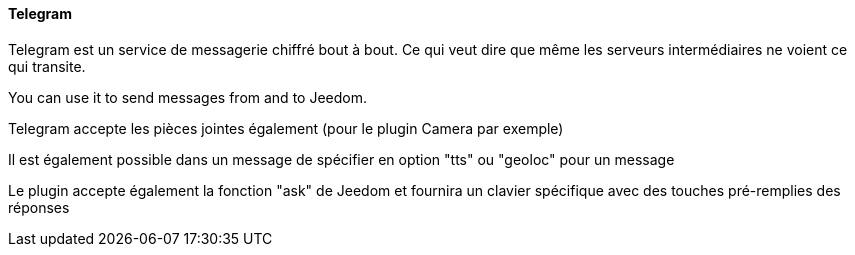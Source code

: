 ==== Telegram

Telegram est un service de messagerie chiffré bout à bout. Ce qui veut dire que même les serveurs intermédiaires ne voient ce qui transite.

You can use it to send messages from and to Jeedom.

Telegram accepte les pièces jointes également (pour le plugin Camera par exemple)

Il est également possible dans un message de spécifier en option "tts" ou "geoloc" pour un message

Le plugin accepte également la fonction "ask" de Jeedom et fournira un clavier spécifique avec des touches pré-remplies des réponses